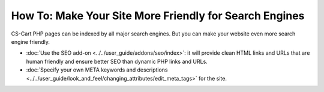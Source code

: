 *******************************************************
How To: Make Your Site More Friendly for Search Engines
*******************************************************

CS-Cart PHP pages can be indexed by all major search engines. But you can make your website even more search engine friendly.

* :doc:`Use the SEO add-on <../../user_guide/addons/seo/index>`: it will provide clean HTML links and URLs that are human friendly and ensure better SEO than dynamic PHP links and URLs.

* :doc:`Specify your own META keywords and descriptions <../../user_guide/look_and_feel/changing_attributes/edit_meta_tags>` for the site.
